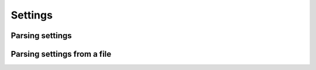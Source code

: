 Settings
++++++++

Parsing settings
================

.. method:: tangled.web.app.Application.parse_settings

    This is a ``staticmethod`` wrapper around
    :func:`tangled.web.settings.parse_settings`, which is in turn
    a wrapper around :func:`tangled.settings.parse_settings` with
    ``conversion_map`` set to
    :const:`tangled.web.settings.CONVERSION_MAP`.

Parsing settings from a file
============================

.. automethod:: tangled.web.app.Application.register_content_type

    This is a ``staticmethod`` wrapper around
    :func:`tangled.web.settings.parse_settings_file`, which is in turn
    a wrapper around :func:`tangled.settings.parse_settings_file` with
    ``conversion_map`` set to
    :const:`tangled.web.settings.CONVERSION_MAP`.
